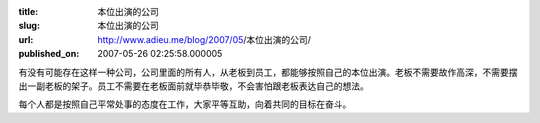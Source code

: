 :title: 本位出演的公司
:slug: 本位出演的公司
:url: http://www.adieu.me/blog/2007/05/本位出演的公司/
:published_on: 2007-05-26 02:25:58.000005

有没有可能存在这样一种公司，公司里面的所有人，从老板到员工，都能够按照自己的本位出演。老板不需要故作高深，不需要摆出一副老板的架子。员工不需要在老板面前就毕恭毕敬，不会害怕跟老板表达自己的想法。

每个人都是按照自己平常处事的态度在工作，大家平等互助，向着共同的目标在奋斗。
